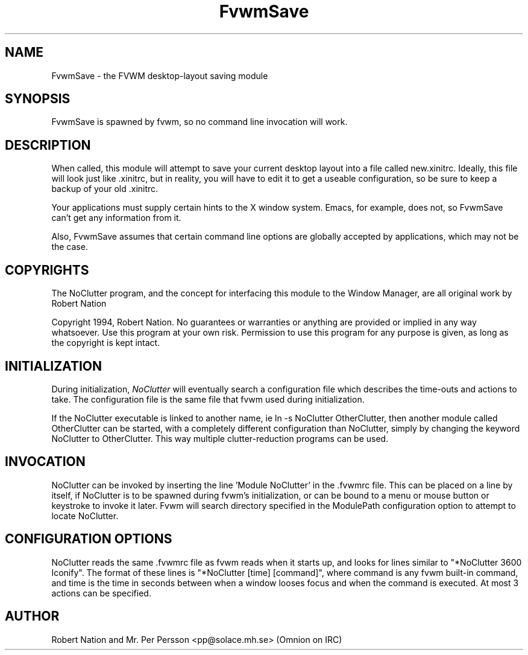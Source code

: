.\" $OpenBSD: FvwmSave.1,v 1.2 2004/07/10 20:56:33 matthieu Exp $
.\" t
.\" @(#)FvwmSave.1	1/28/94
.TH FvwmSave 1 "Jan 28 1994" 1.20
.UC
.SH NAME
FvwmSave \- the FVWM desktop-layout saving module
.SH SYNOPSIS
FvwmSave is spawned by fvwm, so no command line invocation will work.

.SH DESCRIPTION
When called, this module will attempt to save your current desktop
layout into a file called new.xinitrc. Ideally, this file will look just 
like .xinitrc, but in reality, you will have to edit it to get a 
useable configuration, so be sure to keep a backup of your old .xinitrc.
 
Your applications must supply certain hints to the X window system.
Emacs, for example, does not, so FvwmSave can't get any
information from it.  
 
Also, FvwmSave assumes that certain command line options are
globally accepted by applications, which may not be the case.

.SH COPYRIGHTS
The NoClutter program, and the concept for
interfacing this module to the Window Manager, are all original work
by Robert Nation

Copyright 1994, Robert Nation. No guarantees or warranties or anything
are provided or implied in any way whatsoever. Use this program at your
own risk. Permission to use this program for any purpose is given,
as long as the copyright is kept intact. 


.SH INITIALIZATION
During initialization, \fINoClutter\fP will eventually search a 
configuration file which describes the time-outs and actions to take.
The configuration file is the same file that fvwm used during initialization.

If the NoClutter executable is linked to another name, ie ln -s
NoClutter OtherClutter, then another module called OtherClutter can be
started, with a completely different configuration than NoClutter,
simply by changing the keyword  NoClutter to OtherClutter. This way multiple
clutter-reduction programs can be used.

.SH INVOCATION
NoClutter can be invoked by inserting the line 'Module NoClutter' in
the .fvwmrc file. This can be placed on a line by itself, if NoClutter
is to be spawned during fvwm's initialization, or can be bound to a
menu or mouse button or keystroke to invoke it later. Fvwm will search
directory specified in the ModulePath configuration option to attempt
to locate NoClutter.

.SH CONFIGURATION OPTIONS
NoClutter reads the same .fvwmrc file as fvwm reads when it starts up,
and looks for lines similar to "*NoClutter 3600 Iconify". The format
of these lines is "*NoClutter [time] [command]", where command is any
fvwm built-in command, and time is the time in seconds between when a
window looses focus and when the command is executed. At most 3
actions can be specified.


.SH AUTHOR
Robert Nation and Mr. Per Persson
<pp@solace.mh.se> (Omnion on IRC)
